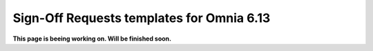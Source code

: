 Sign-Off Requests templates for Omnia 6.13
=============================================

**This page is beeing working on. Will be finished soon.**



